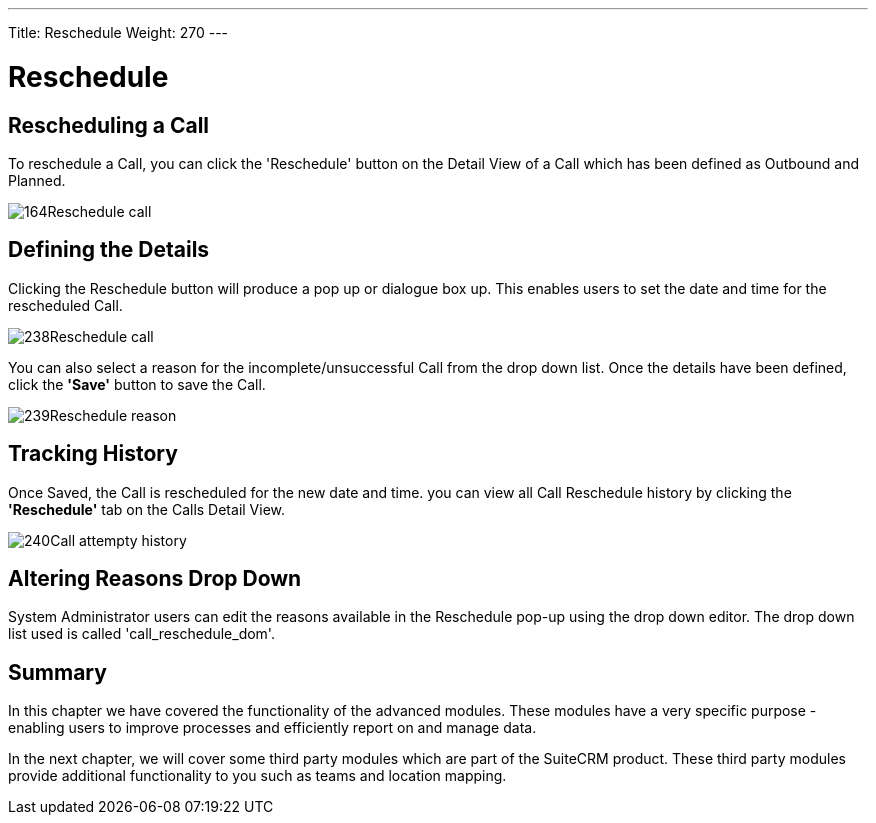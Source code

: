 ---
Title: Reschedule
Weight: 270
---

:imagesdir: ./../../../images/en/user

= Reschedule

== Rescheduling a Call

To reschedule a Call, you can click the 'Reschedule' button on the
Detail View of a Call which has been defined as Outbound and Planned.

image:164Reschedule_call.png[title="Reschedule Call"]

== Defining the Details

Clicking the Reschedule button will produce a pop up or dialogue box up.
This enables users to set the date and time for the rescheduled Call.

image:238Reschedule_call.png[title="Defining Details"]

You can also select a reason for the incomplete/unsuccessful Call from
the drop down list. Once the details have been defined, click the *'Save'*
button to save the Call.

image:239Reschedule_reason.png[title="Defining Details"]

== Tracking History

Once Saved, the Call is rescheduled for the new date and time. you can
view all Call Reschedule history by clicking the *'Reschedule'* tab on the
Calls Detail View.

image:240Call_attempty_history.png[title="Tracking History"]

== Altering Reasons Drop Down

System Administrator users can edit the reasons available in the
Reschedule pop-up using the drop down editor. The drop down list used is
called 'call_reschedule_dom'.

== Summary

In this chapter we have covered the functionality of the advanced
modules. These modules have a very specific purpose - enabling users to
improve processes and efficiently report on and manage data.

In the next chapter, we will cover some third party modules which are
part of the SuiteCRM product. These third party modules provide
additional functionality to you such as teams and location mapping.

